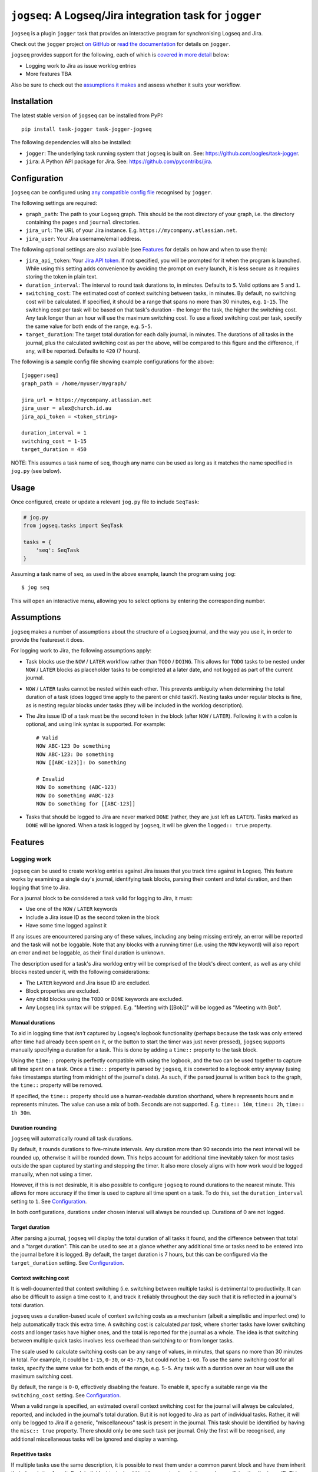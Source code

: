 =========================================================
``jogseq``: A Logseq/Jira integration task for ``jogger``
=========================================================

``jogseq`` is a plugin ``jogger`` task that provides an interactive program for synchronising Logseq and Jira.

Check out the ``jogger`` project `on GitHub <https://github.com/oogles/task-jogger>`_ or `read the documentation <https://task-jogger.readthedocs.io/en/stable/>`_ for details on ``jogger``.

``jogseq`` provides support for the following, each of which is `covered in more detail <#features>`_ below:

* Logging work to Jira as issue worklog entries
* More features TBA

Also be sure to check out the `assumptions it makes <#assumptions>`_ and assess whether it suits your workflow.


Installation
============

The latest stable version of ``jogseq`` can be installed from PyPI::

    pip install task-jogger task-jogger-jogseq

The following dependencies will also be installed:

* ``jogger``: The underlying task running system that ``jogseq`` is built on. See: https://github.com/oogles/task-jogger.
* ``jira``: A Python API package for Jira. See: https://github.com/pycontribs/jira.


Configuration
=============

``jogseq`` can be configured using `any compatible config file <https://task-jogger.readthedocs.io/en/stable/topics/config.html>`_ recognised by ``jogger``.

The following settings are required:

* ``graph_path``: The path to your Logseq graph. This should be the root directory of your graph, i.e. the directory containing the ``pages`` and ``journal`` directories.
* ``jira_url``: The URL of your Jira instance. E.g. ``https://mycompany.atlassian.net``.
* ``jira_user``: Your Jira username/email address.

The following optional settings are also available (see `Features`_ for details on how and when to use them):

* ``jira_api_token``: Your `Jira API token <https://support.atlassian.com/atlassian-account/docs/manage-api-tokens-for-your-atlassian-account/>`_. If not specified, you will be prompted for it when the program is launched. While using this setting adds convenience by avoiding the prompt on every launch, it is less secure as it requires storing the token in plain text.
* ``duration_interval``: The interval to round task durations to, in minutes. Defaults to ``5``. Valid options are ``5`` and ``1``.
* ``switching_cost``: The estimated cost of context switching between tasks, in minutes. By default, no switching cost will be calculated. If specified, it should be a range that spans no more than 30 minutes, e.g. ``1-15``. The switching cost per task will be based on that task's duration - the longer the task, the higher the switching cost. Any task longer than an hour will use the maximum switching cost. To use a fixed switching cost per task, specify the same value for both ends of the range, e.g. ``5-5``.
* ``target_duration``: The target total duration for each daily journal, in minutes. The durations of all tasks in the journal, plus the calculated switching cost as per the above, will be compared to this figure and the difference, if any, will be reported. Defaults to ``420`` (7 hours).

The following is a sample config file showing example configurations for the above::

    [jogger:seq]
    graph_path = /home/myuser/mygraph/
    
    jira_url = https://mycompany.atlassian.net
    jira_user = alex@church.id.au
    jira_api_token = <token_string>

    duration_interval = 1
    switching_cost = 1-15
    target_duration = 450

NOTE: This assumes a task name of ``seq``, though any name can be used as long as it matches the name specified in ``jog.py`` (see below).


Usage
=====

Once configured, create or update a relevant ``jog.py`` file to include ``SeqTask``:

.. code-block:: python
    
    # jog.py
    from jogseq.tasks import SeqTask
    
    tasks = {
        'seq': SeqTask
    }

Assuming a task name of ``seq``, as used in the above example, launch the program using ``jog``::

    $ jog seq

This will open an interactive menu, allowing you to select options by entering the corresponding number.


Assumptions
===========

``jogseq`` makes a number of assumptions about the structure of a Logseq journal, and the way you use it, in order to provide the featureset it does.

For logging work to Jira, the following assumptions apply:

* Task blocks use the ``NOW`` / ``LATER`` workflow rather than ``TODO`` / ``DOING``. This allows for ``TODO`` tasks to be nested under ``NOW`` / ``LATER`` blocks as placeholder tasks to be completed at a later date, and not logged as part of the current journal.
* ``NOW`` / ``LATER`` tasks cannot be nested within each other. This prevents ambiguity when determining the total duration of a task (does logged time apply to the parent or child task?). Nesting tasks under regular blocks is fine, as is nesting regular blocks under tasks (they will be included in the worklog description).
* The Jira issue ID of a task must be the second token in the block (after ``NOW`` / ``LATER``). Following it with a colon is optional, and using link syntax is supported. For example::
    
        # Valid
        NOW ABC-123 Do something
        NOW ABC-123: Do something
        NOW [[ABC-123]]: Do something
        
        # Invalid
        NOW Do something (ABC-123)
        NOW Do something #ABC-123
        NOW Do something for [[ABC-123]]

* Tasks that should be logged to Jira are never marked ``DONE`` (rather, they are just left as ``LATER``). Tasks marked as ``DONE`` will be ignored. When a task is logged by ``jogseq``, it will be given the ``logged:: true`` property.


Features
========

Logging work
------------

``jogseq`` can be used to create worklog entries against Jira issues that you track time against in Logseq. This feature works by examining a single day's journal, identifying task blocks, parsing their content and total duration, and then logging that time to Jira.

For a journal block to be considered a task valid for logging to Jira, it must:

* Use one of the ``NOW`` / ``LATER`` keywords
* Include a Jira issue ID as the second token in the block
* Have some time logged against it

If any issues are encountered parsing any of these values, including any being missing entirely, an error will be reported and the task will not be loggable. Note that any blocks with a running timer (i.e. using the ``NOW`` keyword) will also report an error and not be loggable, as their final duration is unknown.

The description used for a task's Jira worklog entry will be comprised of the block's direct content, as well as any child blocks nested under it, with the following considerations:

* The ``LATER`` keyword and Jira issue ID are excluded.
* Block properties are excluded.
* Any child blocks using the ``TODO`` or ``DONE`` keywords are excluded.
* Any Logseq link syntax will be stripped. E.g. "Meeting with [[Bob]]" will be logged as "Meeting with Bob".

Manual durations
~~~~~~~~~~~~~~~~

To aid in logging time that *isn't* captured by Logseq's logbook functionality (perhaps because the task was only entered after time had already been spent on it, or the button to start the timer was just never pressed), ``jogseq`` supports manually specifying a duration for a task. This is done by adding a ``time::`` property to the task block.

Using the ``time::`` property is perfectly compatible with using the logbook, and the two can be used together to capture all time spent on a task. Once a ``time::`` property is parsed by ``jogseq``, it is converted to a logbook entry anyway (using fake timestamps starting from midnight of the journal's date). As such, if the parsed journal is written back to the graph, the ``time::`` property will be removed.

If specified, the ``time::`` property should use a human-readable duration shorthand, where ``h`` represents hours and ``m`` represents minutes. The value can use a mix of both. Seconds are not supported. E.g. ``time:: 10m``, ``time:: 2h``, ``time:: 1h 30m``.

Duration rounding
~~~~~~~~~~~~~~~~~

``jogseq`` will automatically round all task durations.

By default, it rounds durations to five-minute intervals. Any duration more than 90 seconds into the next interval will be rounded up, otherwise it will be rounded down. This helps account for additional time inevitably taken for most tasks outside the span captured by starting and stopping the timer. It also more closely aligns with how work would be logged manually, when not using a timer.

However, if this is not desirable, it is also possible to configure ``jogseq`` to round durations to the nearest minute. This allows for more accuracy if the timer is used to capture all time spent on a task. To do this, set the ``duration_interval`` setting to ``1``. See `Configuration`_.

In both configurations, durations under chosen interval will always be rounded up. Durations of 0 are not logged.

Target duration
~~~~~~~~~~~~~~~

After parsing a journal, ``jogseq`` will display the total duration of all tasks it found, and the difference between that total and a "target duration". This can be used to see at a glance whether any additional time or tasks need to be entered into the journal before it is logged. By default, the target duration is 7 hours, but this can be configured via the ``target_duration`` setting. See `Configuration`_.

Context switching cost
~~~~~~~~~~~~~~~~~~~~~~

It is well-documented that context switching (i.e. switching between multiple tasks) is detrimental to productivity. It can also be difficult to assign a time cost to it, and track it reliably throughout the day such that it is reflected in a journal's total duration.

``jogseq`` uses a duration-based scale of context switching costs as a mechanism (albeit a simplistic and imperfect one) to help automatically track this extra time. A switching cost is calculated *per task*, where shorter tasks have lower switching costs and longer tasks have higher ones, and the total is reported for the journal as a whole. The idea is that switching between multiple quick tasks involves less overhead than switching to or from longer tasks.

The scale used to calculate switching costs can be any range of values, in minutes, that spans no more than 30 minutes in total. For example, it could be ``1-15``, ``0-30``, or ``45-75``, but could not be ``1-60``. To use the same switching cost for all tasks, specify the same value for both ends of the range, e.g. ``5-5``. Any task with a duration over an hour will use the maximum switching cost.

By default, the range is ``0-0``, effectively disabling the feature. To enable it, specify a suitable range via the ``switching_cost`` setting. See `Configuration`_.

When a valid range is specified, an estimated overall context switching cost for the journal will always be calculated, reported, and included in the journal's total duration. But it is not logged to Jira as part of individual tasks. Rather, it will only be logged to Jira if a generic, "miscellaneous" task is present in the journal. This task should be identified by having the ``misc:: true`` property. There should only be one such task per journal. Only the first will be recognised, any additional miscellaneous tasks will be ignored and display a warning.

Repetitive tasks
~~~~~~~~~~~~~~~~

If multiple tasks use the same description, it is possible to nest them under a common parent block and have them inherit their description from it. Each individual task should just leave out a description - only specifying the Jira issue ID. This can be useful in cases where the same process is applied to multiple tasks, such as code review. For example::

    - Code review:
        - LATER ABC-123
        - LATER ABC-456
        - LATER ABC-789

In this example, all three tasks (``ABC-123``, ``ABC-456``, and ``ABC-789``) will be logged to Jira with the "Code review" as the worklog description. The parent block itself will not be logged. Any trailing colon in the parent block's content will be stripped, but will otherwise be used verbatim.
